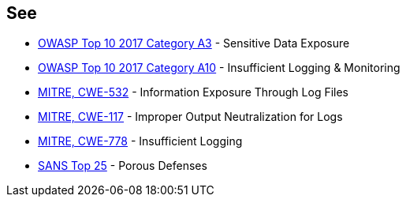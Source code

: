 == See

* https://www.owasp.org/index.php/Top_10-2017_A3-Sensitive_Data_Exposure[OWASP Top 10 2017 Category A3] - Sensitive Data Exposure
* https://owasp.org/www-project-top-ten/2017/A10_2017-Insufficient_Logging%2526Monitoring[OWASP Top 10 2017 Category A10] - Insufficient Logging & Monitoring
* https://cwe.mitre.org/data/definitions/532.html[MITRE, CWE-532] - Information Exposure Through Log Files
* https://cwe.mitre.org/data/definitions/117.html[MITRE, CWE-117] - Improper Output Neutralization for Logs
* https://cwe.mitre.org/data/definitions/778.html[MITRE, CWE-778] - Insufficient Logging
* https://www.sans.org/top25-software-errors/#cat3[SANS Top 25] - Porous Defenses
